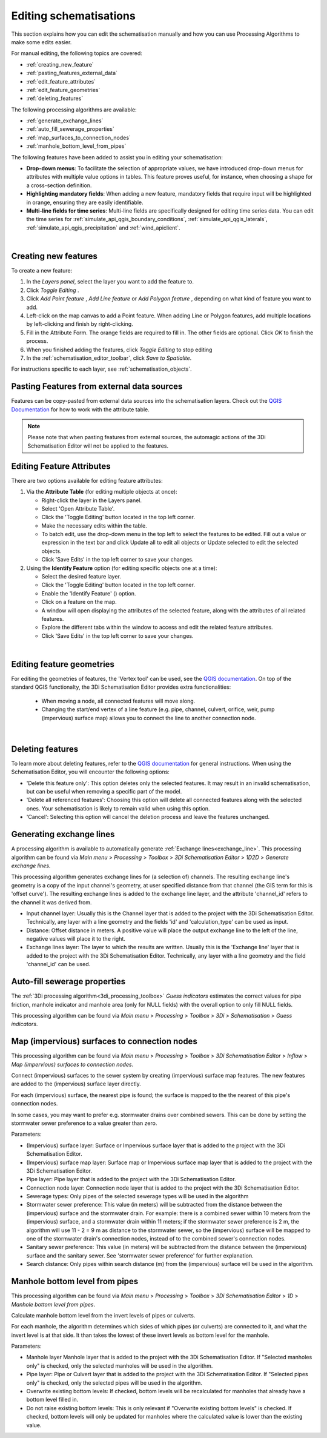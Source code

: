 .. _edit_schematisation:

Editing schematisations
=======================

This section explains how you can edit the schematisation manually and how you can use Processing Algorithms to make some edits easier.

For manual editing, the following topics are covered:

* :ref:`creating_new_feature`
* :ref:`pasting_features_external_data`
* :ref:`edit_feature_attributes`
* :ref:`edit_feature_geometries`
* :ref:`deleting_features`

The following processing algorithms are available:

* :ref:`generate_exchange_lines`
* :ref:`auto_fill_sewerage_properties`
* :ref:`map_surfaces_to_connection_nodes`
* :ref:`manhole_bottom_level_from_pipes`

The following features have been added to assist you in editing your schematisation:

* **Drop-down menus**: To facilitate the selection of appropriate values, we have introduced drop-down menus for attributes with multiple value options in tables. This feature proves useful, for instance, when choosing a shape for a cross-section definition.
* **Highlighting mandatory fields**: When adding a new feature, mandatory fields that require input will be highlighted in orange, ensuring they are easily identifiable.
* **Multi-line fields for time series**: Multi-line fields are specifically designed for editing time series data. You can edit the time series for :ref:`simulate_api_qgis_boundary_conditions`, :ref:`simulate_api_qgis_laterals`, :ref:`simulate_api_qgis_precipitation` and :ref:`wind_apiclient`.

|

.. _creating_new_feature:

Creating new features 
---------------------

To create a new feature:

#) In the *Layers panel*, select the layer you want to add the feature to.
#) Click *Toggle Editing* |toggleEditing|.
#) Click *Add Point feature* |addPoint|, *Add Line feature* |addLine| or *Add Polygon feature* |addPoly|, depending on what kind of feature you want to add.
#) Left-click on the map canvas to add a Point feature. When adding Line or Polygon features, add multiple locations by left-clicking and finish by right-clicking.
#) Fill in the Attribute Form. The orange fields are required to fill in. The other fields are optional. Click *OK* to finish the process.
#) When you finished adding the features, click *Toggle Editing* |toggleEditing| to stop editing
#) In the :ref:`schematisation_editor_toolbar`, click *Save to Spatialite*.

For instructions specific to each layer, see :ref:`schematisation_objects`.

.. todo::
   Move the following to schematisation objects section
   * **Pump**: The geometry of a pump must have exactly 2 vertices. The *connection nodes* are added automatically. For external pumps, which pump water out of the model domain, the *Pumpstation (without end node)* should be used. For internal pumps, which pump water between two nodes within the model domain, the *Pumpstation (with end node)* should be used.
   
   * **Weir**: The weir consists of exactly 2 vertices, and the *connection nodes* are added automatically.
   * **(Impervious) Surfaces**: First draw the (impervious) surface polygon(s), then add (impervious) surface map lines. These should start on the impervious surface polygon and end at the connection node to which it is mapped.

.. _pasting_features_external_data:

Pasting Features from external data sources
---------------------------------------------

Features can be copy-pasted from external data sources into the schematisation layers. 
Check out the `QGIS Documentation <https://docs.qgis.org/3.28/en/docs/user_manual/working_with_vector/attribute_table.html>`__ for how to work with the attribute table.

.. Note::
    Please note that when pasting features from external sources, the automagic actions of the 3Di Schematisation Editor will not be applied to the features. 

.. _edit_feature_attributes:

Editing Feature Attributes
----------------------------

There are two options available for editing feature attributes:

1. Via the **Attribute Table** (for editing multiple objects at once):
   
   - Right-click the layer in the Layers panel.
   - Select 'Open Attribute Table'.
   - Click the 'Toggle Editing' button located in the top left corner.
   - Make the necessary edits within the table.
   - To batch edit, use the drop-down menu in the top left to select the features to be edited. Fill out a value or expression in the text bar and click Update all to edit all objects or Update selected to edit the selected objects. 
   - Click 'Save Edits' in the top left corner to save your changes.


2. Using the **Identify Feature** option (for editing specific objects one at a time):
   
   - Select the desired feature layer.
   - Click the 'Toggle Editing' button located in the top left corner.
   - Enable the 'Identify Feature' (|idendifyFeature|) option.
   - Click on a feature on the map.
   - A window will open displaying the attributes of the selected feature, along with the attributes of all related features.
   - Explore the different tabs within the window to access and edit the related feature attributes.
   - Click 'Save Edits' in the top left corner to save your changes.

|

.. _edit_feature_geometries:

Editing feature geometries
----------------------------

For editing the geometries of features, the 'Vertex tool' can be used, see the `QGIS documentation <https://docs.qgis.org/3.28/en/docs/user_manual/working_with_vector/editing_geometry_attributes.html#vertex-tool>`__. On top of the standard QGIS functionalty, the 3Di Schematisation Editor provides extra functionalities:

    - When moving a node, all connected features will move along.
    
    - Changing the start/end vertex of a line feature (e.g. pipe, channel, culvert, orifice, weir, pump (impervious) surface map) allows you to connect the line to another connection node.

|

.. _deleting_features:

Deleting features
-----------------

To learn more about deleting features, refer to the `QGIS documentation <https://docs.qgis.org/3.28/en/docs/user_manual/working_with_vector/editing_geometry_attributes.html#deleting-selected-features>`_ for general instructions. When using the Schematisation Editor, you will encounter the following options:

* 'Delete this feature only': This option deletes only the selected features. It may result in an invalid schematisation, but can be useful when removing a specific part of the model.
* 'Delete all referenced features': Choosing this option will delete all connected features along with the selected ones. Your schematisation is likely to remain valid when using this option.
* 'Cancel': Selecting this option will cancel the deletion process and leave the features unchanged.


.. |toggleEditing| image:: /image/pictogram_toggle_editing.png
    :scale: 90%

.. |addPoint| image:: /image/pictogram_addpoint.png

.. |addLine| image:: /image/pictogram_addline.png

.. |addPoly| image:: /image/pictogram_addpolygon.png

.. |idendifyFeature| image:: /image/pictogram_identify_features.png


.. _generate_exchange_lines:

Generating exchange lines
-------------------------

A processing algorithm is available to automatically generate :ref:`Exchange lines<exchange_line>`. This processing algorithm can be found via *Main menu* > *Processing* > *Toolbox* > *3Di Schematisation Editor* > *1D2D* > *Generate exchange lines*.

This processing algorithm generates exchange lines for (a selection of) channels. The resulting exchange line's geometry is a copy of the input channel's geometry, at user specified distance from that channel (the GIS term for this is 'offset curve'). The resulting exchange lines is added to the exchange line layer, and the attribute 'channel_id' refers to the channel it was derived from.

* Input channel layer: Usually this is the Channel layer that is added to the project with the 3Di Schematisation Editor. Technically, any layer with a line geometry and the fields 'id' and 'calculation_type' can be used as input.
* Distance: Offset distance in meters. A positive value will place the output exchange line to the left of the line, negative values will place it to the right.
* Exchange lines layer: The layer to which the results are written. Usually this is the 'Exchange line' layer that is added to the project with the 3Di Schematisation Editor. Technically, any layer with a line geometry and the field 'channel_id' can be used.

.. _auto_fill_sewerage_properties:

Auto-fill sewerage properties
-----------------------------

The :ref:`3Di processing algorithm<3di_processing_toolbox>` *Guess indicators* estimates the correct values for pipe friction, manhole indicator and manhole area (only for NULL fields) with the overall option to only fill NULL fields.
 
This processing algorithm can be found via *Main menu* > *Processing* > *Toolbox* > *3Di* > *Schematisation* > *Guess indicators*.

.. _map_surfaces_to_connection_nodes:

Map (impervious) surfaces to connection nodes
---------------------------------------------

This processing algorithm can be found via *Main menu* > *Processing* > *Toolbox* > *3Di Schematisation Editor* > *Inflow* > *Map (impervious) surfaces to connection nodes*.

Connect (impervious) surfaces to the sewer system by creating (impervious) surface map features. The new features are added to the (impervious) surface layer directly.

For each (impervious) surface, the nearest pipe is found; the surface is mapped to the the nearest of this pipe's connection nodes.

In some cases, you may want to prefer e.g. stormwater drains over combined sewers. This can be done by setting the stormwater sewer preference to a value greater than zero.

Parameters:

* (Impervious) surface layer: Surface or Impervious surface layer that is added to the project with the 3Di Schematisation Editor.
* (Impervious) surface map layer: Surface map or Impervious surface map layer that is added to the project with the 3Di Schematisation Editor.
* Pipe layer: Pipe layer that is added to the project with the 3Di Schematisation Editor.
* Connection node layer: Connection node layer that is added to the project with the 3Di Schematisation Editor.
* Sewerage types: Only pipes of the selected sewerage types will be used in the algorithm
* Stormwater sewer preference: This value (in meters) will be subtracted from the distance between the (impervious) surface and the stormwater drain. For example: there is a combined sewer within 10 meters from the (impervious) surface, and a stormwater drain within 11 meters; if the stormwater sewer preference is 2 m, the algorithm will use 11 - 2 = 9 m as distance to the stormwater sewer, so the (impervious) surface will be mapped to one of the stormwater drain's connection nodes, instead of to the combined sewer's connection nodes.
* Sanitary sewer preference: This value (in meters) will be subtracted from the distance between the (impervious) surface and the sanitary sewer. See 'stormwater sewer preference' for further explanation.
* Search distance: Only pipes within search distance (m) from the (impervious) surface will be used in the algorithm.

.. _manhole_bottom_level_from_pipes:

Manhole bottom level from pipes
-------------------------------

This processing algorithm can be found via *Main menu* > *Processing* > *Toolbox* > *3Di Schematisation Editor* > *1D* > *Manhole bottom level from pipes*.

Calculate manhole bottom level from the invert levels of pipes or culverts.

For each manhole, the algorithm determines which sides of which pipes (or culverts) are connected to it, and what the invert level is at that side. It than takes the lowest of these invert levels as bottom level for the manhole.

Parameters:

- Manhole layer Manhole layer that is added to the project with the 3Di Schematisation Editor. If "Selected manholes only" is checked, only the selected manholes will be used in the algorithm.
- Pipe layer: Pipe or Culvert layer that is added to the project with the 3Di Schematisation Editor. If "Selected pipes only" is checked, only the selected pipes will be used in the algorithm.
- Overwrite existing bottom levels: If checked, bottom levels will be recalculated for manholes that already have a bottom level filled in.
- Do not raise existing bottom levels: This is only relevant if "Overwrite existing bottom levels" is checked. If checked, bottom levels will only be updated for manholes where the calculated value is lower than the existing value.

